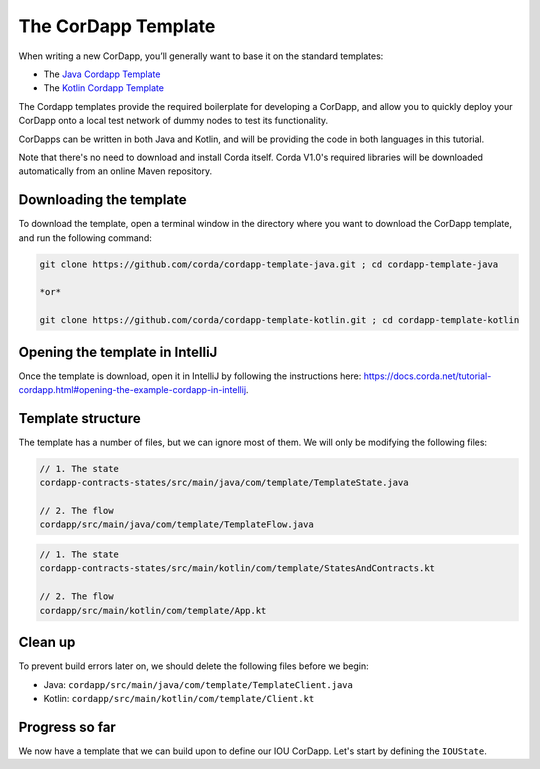 .. highlight:: kotlin
.. raw:: html

   <script type="text/javascript" src="_static/jquery.js"></script>
   <script type="text/javascript" src="_static/codesets.js"></script>

The CorDapp Template
====================

When writing a new CorDapp, you’ll generally want to base it on the standard templates:

* The `Java Cordapp Template <https://github.com/corda/cordapp-template-java>`_
* The `Kotlin Cordapp Template <https://github.com/corda/cordapp-template-kotlin>`_

The Cordapp templates provide the required boilerplate for developing a CorDapp, and allow you to quickly deploy your
CorDapp onto a local test network of dummy nodes to test its functionality.

CorDapps can be written in both Java and Kotlin, and will be providing the code in both languages in this tutorial.

Note that there's no need to download and install Corda itself. Corda V1.0's required libraries will be downloaded
automatically from an online Maven repository.

Downloading the template
------------------------
To download the template, open a terminal window in the directory where you want to download the CorDapp template, and
run the following command:

.. code-block:: bash

    git clone https://github.com/corda/cordapp-template-java.git ; cd cordapp-template-java

    *or*

    git clone https://github.com/corda/cordapp-template-kotlin.git ; cd cordapp-template-kotlin

Opening the template in IntelliJ
--------------------------------

Once the template is download, open it in IntelliJ by following the instructions here:
https://docs.corda.net/tutorial-cordapp.html#opening-the-example-cordapp-in-intellij.

Template structure
------------------
The template has a number of files, but we can ignore most of them. We will only be modifying the following files:

.. container:: codeset

    .. code-block:: java

        // 1. The state
        cordapp-contracts-states/src/main/java/com/template/TemplateState.java

        // 2. The flow
        cordapp/src/main/java/com/template/TemplateFlow.java

    .. code-block:: kotlin

        // 1. The state
        cordapp-contracts-states/src/main/kotlin/com/template/StatesAndContracts.kt

        // 2. The flow
        cordapp/src/main/kotlin/com/template/App.kt

Clean up
--------
To prevent build errors later on, we should delete the following files before we begin:

* Java: ``cordapp/src/main/java/com/template/TemplateClient.java``

* Kotlin: ``cordapp/src/main/kotlin/com/template/Client.kt``

Progress so far
---------------
We now have a template that we can build upon to define our IOU CorDapp. Let's start by defining the ``IOUState``.
